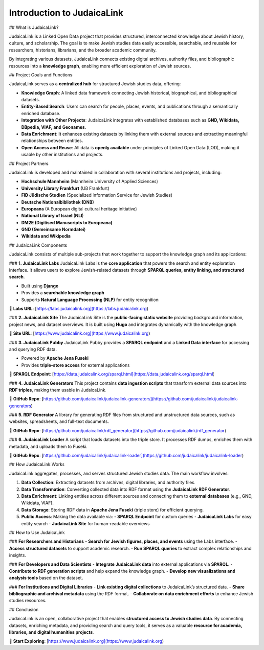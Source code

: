 Introduction to JudaicaLink
===========================

## What is JudaicaLink?

JudaicaLink is a Linked Open Data project that provides structured, interconnected knowledge about Jewish history, culture, and scholarship. The goal is to make Jewish studies data easily accessible, searchable, and reusable for researchers, historians, librarians, and the broader academic community.

By integrating various datasets, JudaicaLink connects existing digital archives, authority files, and bibliographic resources into a **knowledge graph**, enabling more efficient exploration of Jewish sources.

## Project Goals and Functions

JudaicaLink serves as a **centralized hub** for structured Jewish studies data, offering:

- **Knowledge Graph**: A linked data framework connecting Jewish historical, biographical, and bibliographical datasets.
- **Entity-Based Search**: Users can search for people, places, events, and publications through a semantically enriched database.
- **Integration with Other Projects**: JudaicaLink integrates with established databases such as **GND, Wikidata, DBpedia, VIAF, and Geonames**.
- **Data Enrichment**: It enhances existing datasets by linking them with external sources and extracting meaningful relationships between entities.
- **Open Access and Reuse**: All data is **openly available** under principles of Linked Open Data (LOD), making it usable by other institutions and projects.

## Project Partners

JudaicaLink is developed and maintained in collaboration with several institutions and projects, including:

- **Hochschule Mannheim** (Mannheim University of Applied Sciences)
- **University Library Frankfurt** (UB Frankfurt)
- **FID Jüdische Studien** (Specialized Information Service for Jewish Studies)
- **Deutsche Nationalbibliothek (DNB)**
- **Europeana** (A European digital cultural heritage initiative)
- **National Library of Israel (NLI)**
- **DM2E (Digitised Manuscripts to Europeana)**
- **GND (Gemeinsame Normdatei)**
- **Wikidata and Wikipedia**

## JudaicaLink Components

JudaicaLink consists of multiple sub-projects that work together to support the knowledge graph and its applications:

### **1. JudaicaLink Labs**
JudaicaLink Labs is the **core application** that powers the search and entity exploration interface. It allows users to explore Jewish-related datasets through **SPARQL queries, entity linking, and structured search**.

- Built using **Django**
- Provides a **searchable knowledge graph**
- Supports **Natural Language Processing (NLP)** for entity recognition

🔗 **Labs URL**: [https://labs.judaicalink.org](https://labs.judaicalink.org)

### **2. JudaicaLink Site**
The JudaicaLink Site is the **public-facing static website** providing background information, project news, and dataset overviews. It is built using **Hugo** and integrates dynamically with the knowledge graph.

🔗 **Site URL**: [https://www.judaicalink.org](https://www.judaicalink.org)

### **3. JudaicaLink Pubby**
JudaicaLink Pubby provides a **SPARQL endpoint** and a **Linked Data interface** for accessing and querying RDF data.

- Powered by **Apache Jena Fuseki**
- Provides **triple-store access** for external applications

🔗 **SPARQL Endpoint**: [https://data.judaicalink.org/sparql.html](https://data.judaicalink.org/sparql.html)

### **4. JudaicaLink Generators**
This project contains **data ingestion scripts** that transform external data sources into **RDF triples**, making them usable in JudaicaLink.

🔗 **GitHub Repo**: [https://github.com/judaicalink/judaicalink-generators](https://github.com/judaicalink/judaicalink-generators)

### **5. RDF Generator**
A library for generating RDF files from structured and unstructured data sources, such as websites, spreadsheets, and full-text documents.

🔗 **GitHub Repo**: [https://github.com/judaicalink/rdf_generator](https://github.com/judaicalink/rdf_generator)

### **6. JudaicaLink Loader**
A script that loads datasets into the triple store. It processes RDF dumps, enriches them with metadata, and uploads them to Fuseki.

🔗 **GitHub Repo**: [https://github.com/judaicalink/judaicalink-loader](https://github.com/judaicalink/judaicalink-loader)

## How JudaicaLink Works

JudaicaLink aggregates, processes, and serves structured Jewish studies data. The main workflow involves:

1. **Data Collection**: Extracting datasets from archives, digital libraries, and authority files.
2. **Data Transformation**: Converting collected data into RDF format using the **JudaicaLink RDF Generator**.
3. **Data Enrichment**: Linking entities across different sources and connecting them to **external databases** (e.g., GND, Wikidata, VIAF).
4. **Data Storage**: Storing RDF data in **Apache Jena Fuseki** (triple store) for efficient querying.
5. **Public Access**: Making the data available via:
   - **SPARQL Endpoint** for custom queries
   - **JudaicaLink Labs** for easy entity search
   - **JudaicaLink Site** for human-readable overviews

## How to Use JudaicaLink

### **For Researchers and Historians**
- **Search for Jewish figures, places, and events** using the Labs interface.
- **Access structured datasets** to support academic research.
- **Run SPARQL queries** to extract complex relationships and insights.

### **For Developers and Data Scientists**
- **Integrate JudaicaLink data** into external applications via **SPARQL**.
- **Contribute to RDF generation scripts** and help expand the knowledge graph.
- **Develop new visualizations and analysis tools** based on the dataset.

### **For Institutions and Digital Libraries**
- **Link existing digital collections** to JudaicaLink’s structured data.
- **Share bibliographic and archival metadata** using the RDF format.
- **Collaborate on data enrichment efforts** to enhance Jewish studies resources.

## Conclusion

JudaicaLink is an open, collaborative project that enables **structured access to Jewish studies data**. By connecting datasets, enriching metadata, and providing search and query tools, it serves as a valuable **resource for academia, libraries, and digital humanities projects**.

🔗 **Start Exploring**: [https://www.judaicalink.org](https://www.judaicalink.org)

